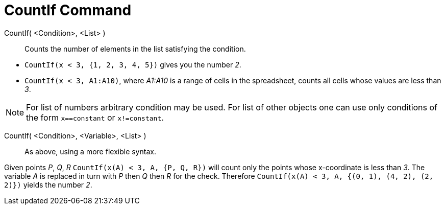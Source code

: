 = CountIf Command

CountIf( <Condition>, <List> )::
  Counts the number of elements in the list satisfying the condition.

[EXAMPLE]
====

* `CountIf(x < 3, {1, 2, 3, 4, 5})` gives you the number _2_.
* `CountIf(x < 3, A1:A10)`, where _A1:A10_ is a range of cells in the spreadsheet, counts all cells whose values are
less than _3_.

====

[NOTE]
====

For list of numbers arbitrary condition may be used. For list of other objects one can use only conditions of the form
`x==constant` or `x!=constant`.

====

CountIf( <Condition>, <Variable>, <List> )::
  As above, using a more flexible syntax.

[EXAMPLE]
====

Given points _P_, _Q_, _R_ `CountIf(x(A) < 3, A, {P, Q, R})` will count only the points whose x-coordinate is less than
_3_. The variable _A_ is replaced in turn with _P_ then _Q_ then _R_ for the check. Therefore
`CountIf(x(A) < 3, A, {(0, 1), (4, 2), (2, 2)})` yields the number _2_.

====
